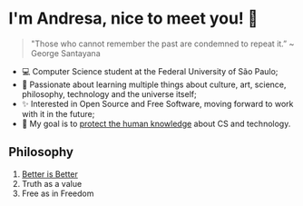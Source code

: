 * I'm Andresa, nice to meet you! 👋

#+BEGIN_QUOTE
 "Those who cannot remember the past are condemned to repeat it.”
 ~ George Santayana
#+END_QUOTE

- 💻 Computer Science student at the Federal University of São Paulo;
- 🧠 Passionate about learning multiple things about culture, art, science, philosophy, technology and the universe itself;
- ✨ Interested in Open Source and Free Software, moving forward to work with it in the future;
- 🎯 My goal is to [[https://www.youtube.com/watch?v=8pTEmbeENF4][protect the human knowledge]] about CS and technology.

** Philosophy
1. [[https://dreamsongs.com/RiseOfWorseIsBetter.html][Better is Better]]
2. Truth as a value
3. Free as in Freedom
